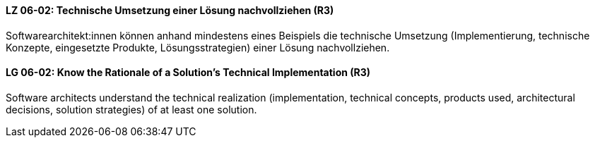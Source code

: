 // tag::DE[]
[[LZ-06-02]]
==== LZ 06-02: Technische Umsetzung einer Lösung nachvollziehen (R3)
Softwarearchitekt:innen können anhand mindestens eines Beispiels die technische Umsetzung (Implementierung, technische Konzepte, eingesetzte Produkte, Lösungsstrategien) einer Lösung nachvollziehen.

// end::DE[]

// tag::EN[]
[[LG-06-02]]
==== LG 06-02: Know the Rationale of a Solution's Technical Implementation (R3)
Software architects understand the technical realization (implementation, technical concepts, products used, architectural decisions, solution strategies) of at least one solution.

// end::EN[]
